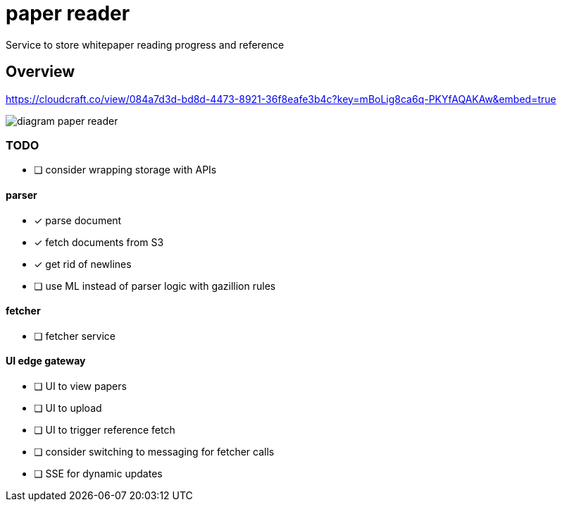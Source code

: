 = paper reader
Service to store whitepaper reading progress and reference

== Overview
https://cloudcraft.co/view/084a7d3d-bd8d-4473-8921-36f8eafe3b4c?key=mBoLig8ca6q-PKYfAQAKAw&embed=true

image::diagram-paper-reader.png[]

=== TODO
- [ ] consider wrapping storage with APIs

==== parser
- [x] parse document
- [x] fetch documents from S3
- [x] get rid of newlines
- [ ] use ML instead of parser logic with gazillion rules

==== fetcher
- [ ] fetcher service

==== UI edge gateway
- [ ] UI to view papers
- [ ] UI to upload
- [ ] UI to trigger reference fetch
- [ ] consider switching to messaging for fetcher calls
- [ ] SSE for dynamic updates